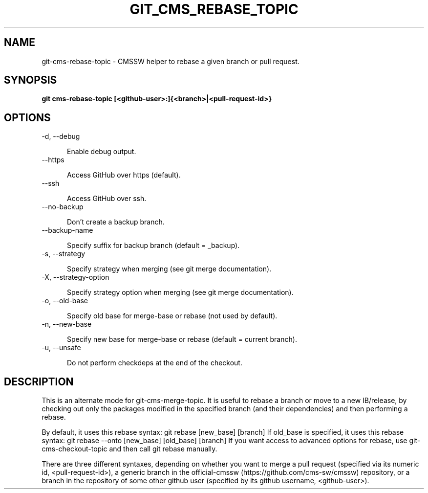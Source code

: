 .TH GIT_CMS_REBASE_TOPIC 1 LOCAL

.SH NAME

git-cms-rebase-topic - CMSSW helper to rebase a given branch or pull request.

.SH SYNOPSIS

.B git cms-rebase-topic [<github-user>:]{<branch>|<pull-request-id>}

.SH OPTIONS

.TP 5

-d, --debug

Enable debug output.

.TP 5

--https

Access GitHub over https (default).

.TP 5

--ssh

Access GitHub over ssh.

.TP 5

--no-backup

Don't create a backup branch.

.TP 5

--backup-name

Specify suffix for backup branch (default = _backup).

.TP 5

-s, --strategy

Specify strategy when merging (see git merge documentation).

.TP 5

-X, --strategy-option

Specify strategy option when merging (see git merge documentation).

.TP 5

-o, --old-base

Specify old base for merge-base or rebase (not used by default).

.TP 5

-n, --new-base

Specify new base for merge-base or rebase (default = current branch).

.TP 5

-u, --unsafe

Do not perform checkdeps at the end of the checkout.

.SH DESCRIPTION

This is an alternate mode for git-cms-merge-topic.
It is useful to rebase a branch or move to a new IB/release,
by checking out only the packages modified
in the specified branch (and their dependencies) and then performing a rebase.

By default, it uses this rebase syntax:
git rebase [new_base] [branch]
If old_base is specified, it uses this rebase syntax:
git rebase --onto [new_base] [old_base] [branch]
If you want access to advanced options for rebase, use git-cms-checkout-topic
and then call git rebase manually.

There are three different syntaxes, depending on whether you want to merge a pull
request (specified via its numeric id, <pull-request-id>), a generic branch in
the official-cmssw (https://github.com/cms-sw/cmssw) repository, or a branch in
the repository of some other github user (specified by its github username,
<github-user>).
